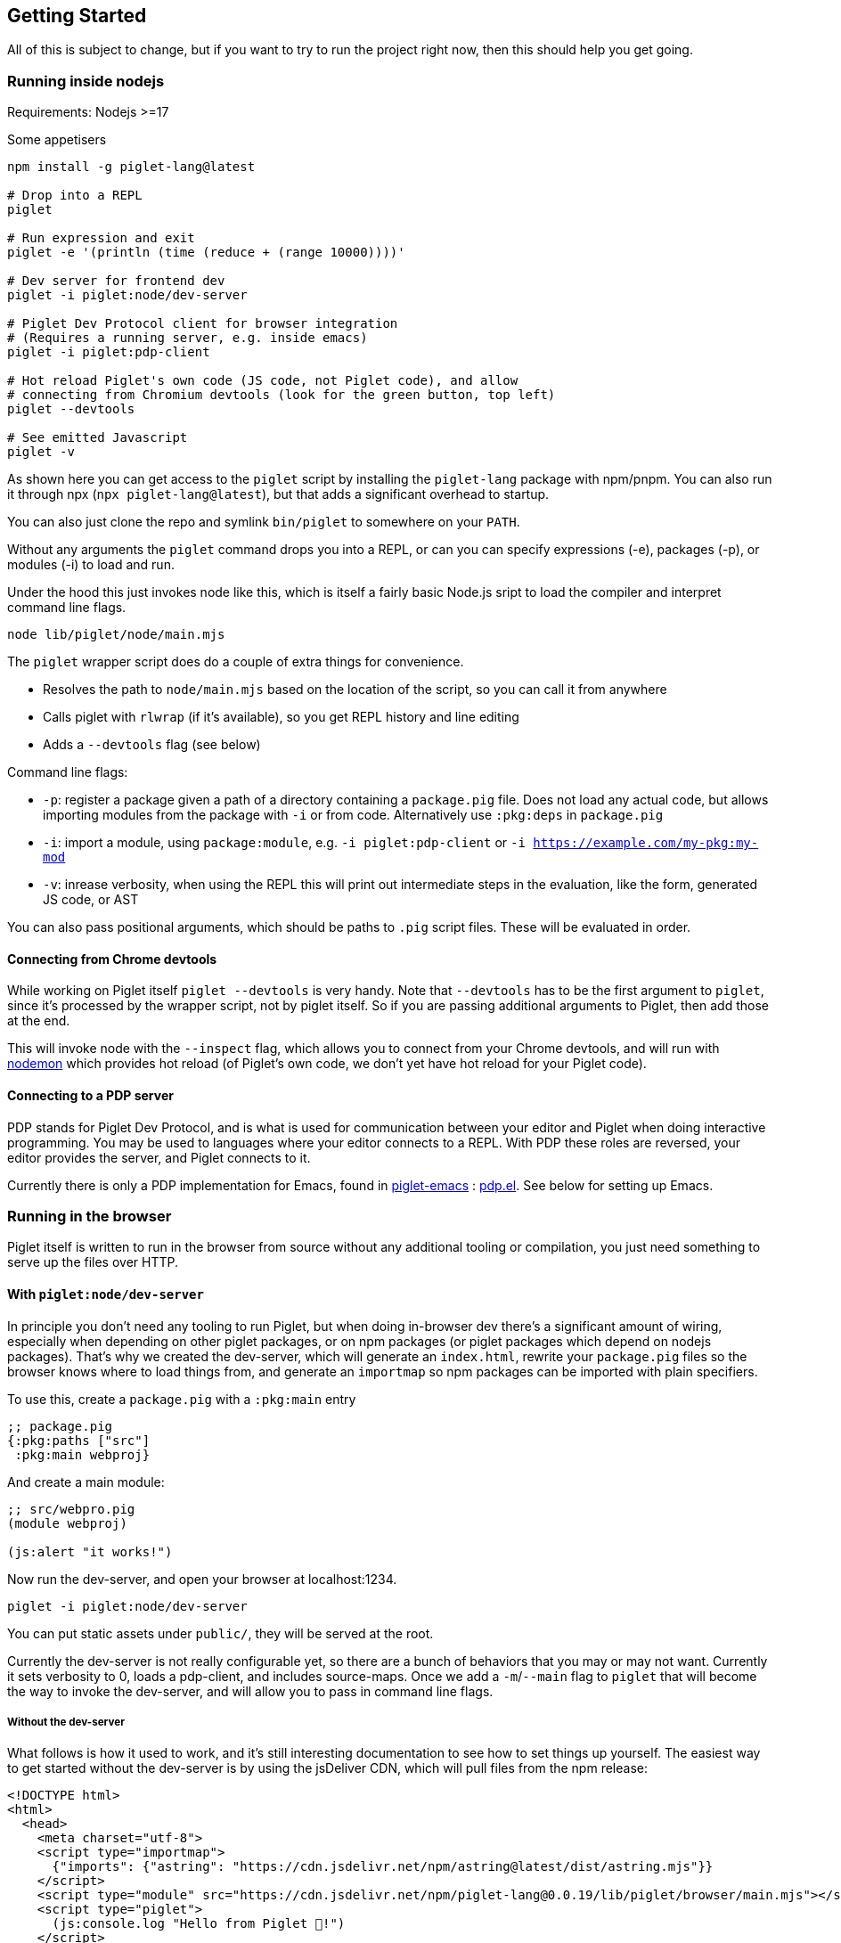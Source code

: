 == Getting Started

All of this is subject to change, but if you want to try to run the
project right now, then this should help you get going.

=== Running inside nodejs

Requirements: Nodejs >=17

Some appetisers

[source,shell]
----
npm install -g piglet-lang@latest

# Drop into a REPL
piglet

# Run expression and exit
piglet -e '(println (time (reduce + (range 10000))))'

# Dev server for frontend dev
piglet -i piglet:node/dev-server

# Piglet Dev Protocol client for browser integration
# (Requires a running server, e.g. inside emacs)
piglet -i piglet:pdp-client

# Hot reload Piglet's own code (JS code, not Piglet code), and allow
# connecting from Chromium devtools (look for the green button, top left)
piglet --devtools

# See emitted Javascript
piglet -v
----

As shown here you can get access to the `piglet` script by installing the
`piglet-lang` package with npm/pnpm. You can also run it through npx (`npx
piglet-lang@latest`), but that adds a significant overhead to startup.

You can also just clone the repo and symlink `bin/piglet` to somewhere on your
`PATH`.

Without any arguments the `piglet` command drops you into a REPL, or can you can
specify expressions (-e), packages (-p), or modules (-i) to load and run.

Under the hood this just invokes node like this, which is itself a fairly basic
Node.js sript to load the compiler and interpret command line flags.

[source,shell]
----
node lib/piglet/node/main.mjs
----

The `piglet` wrapper script does do a couple of extra things for convenience.

* Resolves the path to `node/main.mjs` based on the location of the script, so
  you can call it from anywhere
* Calls piglet with `rlwrap` (if it's available), so you get REPL history and
  line editing
* Adds a `--devtools` flag (see below)

Command line flags:

* `-p`: register a package given a path of a directory containing a
  `package.pig` file. Does not load any actual code, but allows importing
  modules from the package with `-i` or from code. Alternatively use `:pkg:deps`
  in `package.pig`
* `-i`: import a module, using `package:module`, e.g. `-i piglet:pdp-client` or
  `-i https://example.com/my-pkg:my-mod`
* `-v`: inrease verbosity, when using the REPL this will print out intermediate
  steps in the evaluation, like the form, generated JS code, or AST

You can also pass positional arguments, which should be paths to `.pig`
script files. These will be evaluated in order.

==== Connecting from Chrome devtools

While working on Piglet itself `piglet --devtools` is very handy. Note
that `--devtools` has to be the first argument to `piglet`, since it’s
processed by the wrapper script, not by piglet itself. So if you are
passing additional arguments to Piglet, then add those at the end.

This will invoke node with the `--inspect` flag, which allows you to
connect from your Chrome devtools, and will run with
https://www.npmjs.com/package/nodemon[nodemon] which provides hot reload
(of Piglet’s own code, we don’t yet have hot reload for your Piglet
code).

==== Connecting to a PDP server

PDP stands for Piglet Dev Protocol, and is what is used for
communication between your editor and Piglet when doing interactive
programming. You may be used to languages where your editor connects to
a REPL. With PDP these roles are reversed, your editor provides the
server, and Piglet connects to it.

Currently there is only a PDP implementation for Emacs, found in
https://github.com/piglet-lang/piglet-emacs[piglet-emacs] :
https://github.com/piglet-lang/piglet-emacs/blob/main/pdp.el[pdp.el].
See below for setting up Emacs.

=== Running in the browser

Piglet itself is written to run in the browser from source without any
additional tooling or compilation, you just need something to serve up the files
over HTTP. 

==== With `piglet:node/dev-server` 

In principle you don't need any tooling to run Piglet, but when doing in-browser
dev there's a significant amount of wiring, especially when depending on other
piglet packages, or on npm packages (or piglet packages which depend on nodejs
packages). That's why we created the dev-server, which will generate an
`index.html`, rewrite your `package.pig` files so the browser knows where to
load things from, and generate an `importmap` so npm packages can be imported
with plain specifiers.

To use this, create a `package.pig` with a `:pkg:main` entry

[source,piglet]
----
;; package.pig
{:pkg:paths ["src"]
 :pkg:main webproj}
----

And create a main module:

[source,piglet]
----
;; src/webpro.pig
(module webproj)

(js:alert "it works!")
----

Now run the dev-server, and open your browser at localhost:1234.

[source,shell]
----
piglet -i piglet:node/dev-server
----

You can put static assets under `public/`, they will be served at the root.

Currently the dev-server is not really configurable yet, so there are a bunch of
behaviors that you may or may not want. Currently it sets verbosity to 0, loads
a pdp-client, and includes source-maps. Once we add a `-m`/`--main` flag to
`piglet` that will become the way to invoke the dev-server, and will allow you
to pass in command line flags.

===== Without the dev-server

What follows is how it used to work, and it's still interesting documentation to
see how to set things up yourself. The easiest way to get started without the
dev-server is by using the jsDeliver CDN, which will pull files from the npm
release:

[source,html]
----
<!DOCTYPE html>
<html>
  <head>
    <meta charset="utf-8">
    <script type="importmap">
      {"imports": {"astring": "https://cdn.jsdelivr.net/npm/astring@latest/dist/astring.mjs"}}
    </script>
    <script type="module" src="https://cdn.jsdelivr.net/npm/piglet-lang@0.0.19/lib/piglet/browser/main.mjs"></script>
    <script type="piglet">
      (js:console.log "Hello from Piglet 🐷!")
    </script>
  </head>
  <body>
    <div id="app"></div>
  </body>
</html>
----

The `piglet/browser/main.mjs` entry point will run any `script` tags it finds
with type="piglet". They can be inline scripts like the one above, or reference
a file to load with `src="..."`.

Notice the `importmap`, this is standard browser feature, not anything Piglet
related. Piglet requires `astring` to convert JS AST (known as ESTree), to JS.
When we `import "astring"` the browser needs to know where `astring` is supposed
to come from. In Node.js there's automatic resolution based on `node_modules`,
in the browser you use `importmap` to specify a URL.

You can use `importmap` to make other JS libraries available as well, which you
can then import with a simple short name.

[source,html]
----
<script type="importmap">
  {"imports":
   {"astring": "https://cdn.jsdelivr.net/npm/astring@latest/dist/astring.mjs",
    "solid-js": "https://cdn.jsdelivr.net/npm/solid-js@latest/dist/solid.js"}}
</script>
<script type="module" src="https://cdn.jsdelivr.net/npm/piglet-lang@latest/lib/piglet/browser/main.mjs"></script>
<script type="piglet">
  (module main
   (:import [solid :from "solid-js"]))

  (js:console.log (js:Object.keys (.-vars (find-module 'solid))))
</script>
----

To load JS files that are included in your own package, use relative paths:
`(:import [util :from "util.js"])`. Note that these have to be valid ES6
modules.

Using `<script type="piglet">` will evaluate the given code (inline or from a
file) as scripts, simply evaluating forms from top to bottom. If you want to
bundle a bunch of modules in a package, and/or load modules from other packages,
then point piglet first at the package location, which contains its
`package.pig`

Say you have the following `package.pig` at `http://example.com/my/pkg/package.pig`:

[source,piglet]
----
{:pkg:name https://packages.example.com/my-pkg
 :pkg:paths ["src"]}
----

And a module at `http://example.com/my/pkg/src/main.pig`.

Then you could load it with:

[source,html]
----
<script type="piglet">
  ;; Load //example.com/my/pkg/package.pig
  (load-package "//example.com/my/pkg")
  ;; Load the module
  (require 'https://packages.example.com/my-pkg:main)
</script>
----

Your package can in turn depend on other packages, which will get loaded and
resolved too.

A piglet web project could look like this:

[source]
----

.
├── index.html
├── package.pig
└── src
    └── main.pig
----

Where from `index.html` you do `(load-package js:window.location)`, and then
continue to require your main module.

The `http-server` package can be useful here. Note that you'll have to run a
separate http-sever in each piglet package you're depending on. Make sure to
enable `--cors` so requests between them don't get blocked.

[source,shell]
----
pnpm i http-server -g
http-server --port 8000 --cors
----

==== Source Maps

The BrowserCompiler is able to generate source maps, which are inlined into the evaluated code. To enable this, make sure the `source-map` library is loaded.

[source,html]
----
<script type="application/javascript" src="https://unpkg.com/source-map@0.7.3/dist/source-map.js"></script>
----

=== Setting up Emacs

Requirements: Emacs 29 compiled with tree-sitter.

Piglet has a https://tree-sitter.github.io/tree-sitter/[tree-sitter]
grammar, which any editor integration SHOULD use. This ensures that all
editors have a consistent way of parsing and handling piglet code.
Tree-sitters grammars are easy to define, and the generated parsers are
very fast and can be used in many contexts, either by compiling to
C/Rust or to WASM.

Most editors have tree-sitter integration, and defining e.g. indentation
or syntax highlighting based on a tree-sitter grammar is usually much
easier than doing it with an editor’s native language handling support.

Emacs’s has tree-sitter support since Emacs 29, which is not (at time of
writing) officially out yet, so you need to build it yourself, and you
need to make sure that it gets compiled with tree-sitter enabled.

For Debian/Ubuntu based distros, install `libtree-sitter0` (and possibly
also `libtree-sitter-dev`).

[source,shell]
----
git clone https://github.com/emacs-mirror/emacs
cd emacs
git co emacs-29
./autogen.sh
./configure --with-tree-sitter
# (you can add more flags here, like --with-native-compilation)
make -j4
# replace 4 with the number of cores you have
sudo make install
----

Now you need to set up piglet-emacs, which contains the `piglet-mode`
major mode, and a PDP (piglet dev protocol) server implementation.

If you are using the
https://github.com/radian-software/straight.el[Straight] package manager
for Emacs then you can get `piglet-emacs` from Corgi’s package
repository (you don’t need to use any other part of Corgi). For
instance:

[source,emacs-lisp]
----
;; ... bootstrap straight ...

(straight-use-package 'use-package)

(setq straight-use-package-by-default t)

(use-package corgi-packages
  :straight (corgi-packages
             :type git
             :host github
             :repo "corgi-emacs/corgi-packages"))
             
(use-package piglet-emacs)
----

Open a `.pig` file and you should see syntax highlighting and have
indentation support. Congrats!

==== Emacs PDP server

For interactive programming you start a PDP server inside Emacs (this is
a http server listening for websocket connections), then connect to it
from Piglet.

....
M-x pdp-start-server!
....

Now start piglet with `piglet -i piglet:pdp-client`, and you should see
a (noisy) message in your minibuffer. Now you can use

- `pdp-eval-last-sexp`
- `pdp-eval-outer-sexp`
- `pdp-eval-buffer`
- `pdp-eval-region`
- `pdp-jump-to-definition`

Note that jump-to-definition is a standalone command, not backed by Xref, but we
do push a marker onto xref's marker stack before jumping, so you can jump back
as you are used to. When using piglet on a web project you can enable the
`url-handler-mode` globalized minor mode, to make Emacs load files over the HTTP
when jumping to definition. (In such a scenario the `:location` metadata on the
var is a URL, rather than a filename.)

Note that you can open a file and do a `pdp-eval-buffer` to have all vars
in that module reflect the location as reported by Emacs.

PDP messages carry the current package, module, buffer-file-name, source
location, etc. This ensures that when you eval a form in a module's buffer, it's
evaluated in that module, not whatever module is currently active or most
recently loaded. We don't auto-eval module declarations though, so if you have
any imports you will have to eval the module form before those are available.

Reporting the filename and source location ensures that var metadata is correct,
which in turn ensures that jump-to-definition can do its job.

=== Creating your first project

[source,shell]
----
mkdir my-proj
cd my-proj
cat <<EOF > package.pig
{;; :pkg:name https://example.com/my-pkg  ; optional
 :pkg:paths ["src"]
 :pkg:deps {}}
EOF

mkdir src
echo '(module hello) (println "Working!")' > src/hello.pig
----

[source,shell]
----
piglet -i hello
# or
piglet -i https://example.com/my-pkg:hello
----

=== Declaring dependencies

Currently we can only handle dependencies that exist as packages on the
local filesystem. For this the syntax in `package.pig` is

[source,piglet]
----
{:pkg:deps {some-alias {:pkg:location "../other-package-dir"}}}
----

This assumes that there’s a `package.pig` in `../other-package-dir`.
With this in place you can start importing modules from this other
package in your modules, using the `some-alias` alias.

[source,piglet]
----
(module hello
  (:import
    [m :as some-alias:some-module]))
----

You can also ignore the alias, and use a full identifier. So say
`other-package-dir/package.pig` contains
`{:pkg:name https://example.com/other-package}`:

[source,piglet]
----
(module hello
  (:import
    [m :as https://example.com/other-package:some-module]))
----
